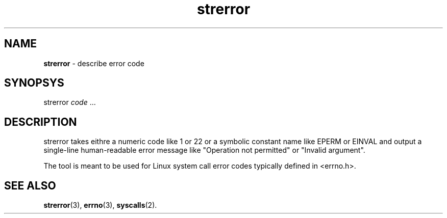 .TH strerror 1
'''
.SH NAME
\fBstrerror\fR \- describe error code
'''
.SH SYNOPSYS
strerror \fIcode\fR ...
'''
.SH DESCRIPTION
strerror takes eithre a numeric code like 1 or 22 or a symbolic constant
name like EPERM or EINVAL and output a single-line human-readable error
message like "Operation not permitted" or "Invalid argument".
.P
The tool is meant to be used for Linux system call error codes typically
defined in <errno.h>.
'''
.SH SEE ALSO
\fBstrerror\fR(3), \fBerrno\fR(3), \fBsyscalls\fR(2).
